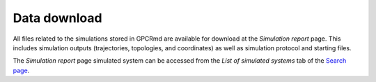 ==================
Data download
==================

.. contents::
    :depth: 2


All files related to the simulations stored in GPCRmd are available for download at the *Simulation report* page. This includes simulation outputs (trajectories, topologies, and coordinates) as well as simulation protocol and starting files. 

The *Simulation report* page simulated system can be accessed from the *List of simulated systems* tab of the `Search page`_.



.. _Search page: https://submission.gpcrmd.org/dynadb/search/

